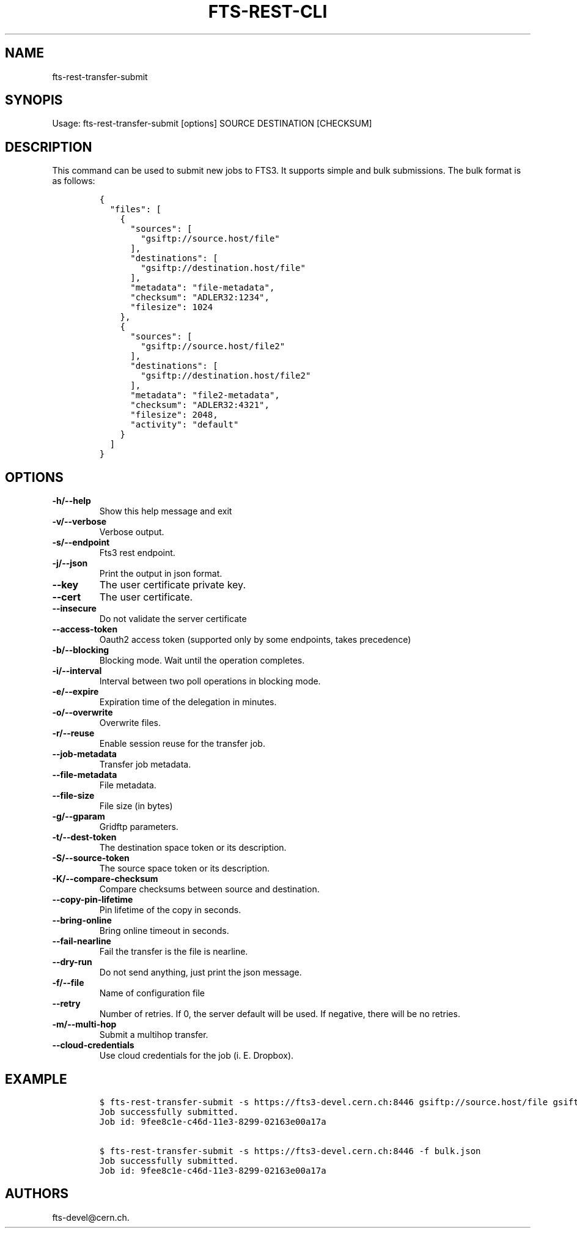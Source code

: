 .TH FTS-REST-CLI 1 "September 25, 2014" "fts-rest-transfer-submit"
.SH NAME
.PP
fts-rest-transfer-submit
.SH SYNOPIS
.PP
Usage: fts-rest-transfer-submit [options] SOURCE DESTINATION [CHECKSUM]
.SH DESCRIPTION
.PP
This command can be used to submit new jobs to FTS3.
It supports simple and bulk submissions.
The bulk format is as follows:
.IP
.nf
\f[C]
{
\ \ "files":\ [
\ \ \ \ {
\ \ \ \ \ \ "sources":\ [
\ \ \ \ \ \ \ \ "gsiftp://source.host/file"
\ \ \ \ \ \ ],
\ \ \ \ \ \ "destinations":\ [
\ \ \ \ \ \ \ \ "gsiftp://destination.host/file"
\ \ \ \ \ \ ],
\ \ \ \ \ \ "metadata":\ "file-metadata",
\ \ \ \ \ \ "checksum":\ "ADLER32:1234",
\ \ \ \ \ \ "filesize":\ 1024
\ \ \ \ },
\ \ \ \ {
\ \ \ \ \ \ "sources":\ [
\ \ \ \ \ \ \ \ "gsiftp://source.host/file2"
\ \ \ \ \ \ ],
\ \ \ \ \ \ "destinations":\ [
\ \ \ \ \ \ \ \ "gsiftp://destination.host/file2"
\ \ \ \ \ \ ],
\ \ \ \ \ \ "metadata":\ "file2-metadata",
\ \ \ \ \ \ "checksum":\ "ADLER32:4321",
\ \ \ \ \ \ "filesize":\ 2048,
\ \ \ \ \ \ "activity":\ "default"
\ \ \ \ }
\ \ ]
}
\f[]
.fi
.SH OPTIONS
.TP
.B -h/--help
Show this help message and exit
.RS
.RE
.TP
.B -v/--verbose
Verbose output.
.RS
.RE
.TP
.B -s/--endpoint
Fts3 rest endpoint.
.RS
.RE
.TP
.B -j/--json
Print the output in json format.
.RS
.RE
.TP
.B --key
The user certificate private key.
.RS
.RE
.TP
.B --cert
The user certificate.
.RS
.RE
.TP
.B --insecure
Do not validate the server certificate
.RS
.RE
.TP
.B --access-token
Oauth2 access token (supported only by some endpoints, takes precedence)
.RS
.RE
.TP
.B -b/--blocking
Blocking mode.
Wait until the operation completes.
.RS
.RE
.TP
.B -i/--interval
Interval between two poll operations in blocking mode.
.RS
.RE
.TP
.B -e/--expire
Expiration time of the delegation in minutes.
.RS
.RE
.TP
.B -o/--overwrite
Overwrite files.
.RS
.RE
.TP
.B -r/--reuse
Enable session reuse for the transfer job.
.RS
.RE
.TP
.B --job-metadata
Transfer job metadata.
.RS
.RE
.TP
.B --file-metadata
File metadata.
.RS
.RE
.TP
.B --file-size
File size (in bytes)
.RS
.RE
.TP
.B -g/--gparam
Gridftp parameters.
.RS
.RE
.TP
.B -t/--dest-token
The destination space token or its description.
.RS
.RE
.TP
.B -S/--source-token
The source space token or its description.
.RS
.RE
.TP
.B -K/--compare-checksum
Compare checksums between source and destination.
.RS
.RE
.TP
.B --copy-pin-lifetime
Pin lifetime of the copy in seconds.
.RS
.RE
.TP
.B --bring-online
Bring online timeout in seconds.
.RS
.RE
.TP
.B --fail-nearline
Fail the transfer is the file is nearline.
.RS
.RE
.TP
.B --dry-run
Do not send anything, just print the json message.
.RS
.RE
.TP
.B -f/--file
Name of configuration file
.RS
.RE
.TP
.B --retry
Number of retries.
If 0, the server default will be used.
If negative, there will be no retries.
.RS
.RE
.TP
.B -m/--multi-hop
Submit a multihop transfer.
.RS
.RE
.TP
.B --cloud-credentials
Use cloud credentials for the job (i.
E.
Dropbox).
.RS
.RE
.SH EXAMPLE
.IP
.nf
\f[C]
$\ fts-rest-transfer-submit\ -s\ https://fts3-devel.cern.ch:8446\ gsiftp://source.host/file\ gsiftp://destination.host/file
Job\ successfully\ submitted.
Job\ id:\ 9fee8c1e-c46d-11e3-8299-02163e00a17a

$\ fts-rest-transfer-submit\ -s\ https://fts3-devel.cern.ch:8446\ -f\ bulk.json
Job\ successfully\ submitted.
Job\ id:\ 9fee8c1e-c46d-11e3-8299-02163e00a17a
\f[]
.fi
.SH AUTHORS
fts-devel\@cern.ch.
